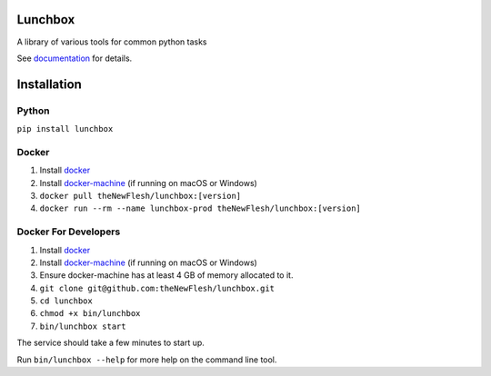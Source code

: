 Lunchbox
========

A library of various tools for common python tasks

See `documentation <https://theNewFlesh.github.io/lunchbox/>`__ for
details.

Installation
============

Python
~~~~~~

``pip install lunchbox``

Docker
~~~~~~

1. Install
   `docker <https://docs.docker.com/v17.09/engine/installation>`__
2. Install
   `docker-machine <https://docs.docker.com/machine/install-machine>`__
   (if running on macOS or Windows)
3. ``docker pull theNewFlesh/lunchbox:[version]``
4. ``docker run --rm --name lunchbox-prod theNewFlesh/lunchbox:[version]``

Docker For Developers
~~~~~~~~~~~~~~~~~~~~~

1. Install
   `docker <https://docs.docker.com/v17.09/engine/installation>`__
2. Install
   `docker-machine <https://docs.docker.com/machine/install-machine>`__
   (if running on macOS or Windows)
3. Ensure docker-machine has at least 4 GB of memory allocated to it.
4. ``git clone git@github.com:theNewFlesh/lunchbox.git``
5. ``cd lunchbox``
6. ``chmod +x bin/lunchbox``
7. ``bin/lunchbox start``

The service should take a few minutes to start up.

Run ``bin/lunchbox --help`` for more help on the command line tool.
